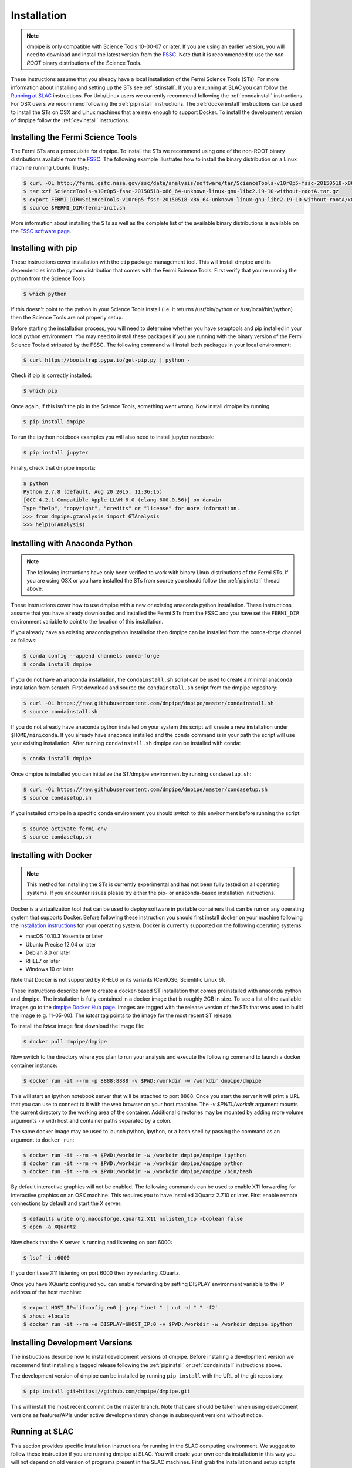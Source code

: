 .. _install:

Installation
============

.. note:: 

   dmpipe is only compatible with Science Tools 10-00-07 or later.  If
   you are using an earlier version, you will need to download and
   install the latest version from the `FSSC
   <http://fermi.gsfc.nasa.gov/ssc/data/analysis/software/>`_.  Note
   that it is recommended to use the *non-ROOT* binary distributions
   of the Science Tools.

These instructions assume that you already have a local installation
of the Fermi Science Tools (STs).  For more information about
installing and setting up the STs see :ref:`stinstall`.  If you are
running at SLAC you can follow the `Running at SLAC`_ instructions.
For Unix/Linux users we currently recommend following the
:ref:`condainstall` instructions.  For OSX users we recommend
following the :ref:`pipinstall` instructions.  The
:ref:`dockerinstall` instructions can be used to install the STs on
OSX and Linux machines that are new enough to support Docker.  To
install the development version of dmpipe follow the
:ref:`devinstall` instructions.

.. _stinstall:

Installing the Fermi Science Tools
----------------------------------

The Fermi STs are a prerequisite for dmpipe.  To install the STs we
recommend using one of the non-ROOT binary distributions available
from the `FSSC
<http://fermi.gsfc.nasa.gov/ssc/data/analysis/software/>`_.  The
following example illustrates how to install the binary distribution
on a Linux machine running Ubuntu Trusty:

.. code-block:: bash

   $ curl -OL http://fermi.gsfc.nasa.gov/ssc/data/analysis/software/tar/ScienceTools-v10r0p5-fssc-20150518-x86_64-unknown-linux-gnu-libc2.19-10-without-rootA.tar.gz
   $ tar xzf ScienceTools-v10r0p5-fssc-20150518-x86_64-unknown-linux-gnu-libc2.19-10-without-rootA.tar.gz
   $ export FERMI_DIR=ScienceTools-v10r0p5-fssc-20150518-x86_64-unknown-linux-gnu-libc2.19-10-without-rootA/x86_64-unknown-linux-gnu-libc2.19-10
   $ source $FERMI_DIR/fermi-init.sh

More information about installing the STs as well as the complete list
of the available binary distributions is available on the `FSSC
software page
<http://fermi.gsfc.nasa.gov/ssc/data/analysis/software/>`_.
   
.. _pipinstall:

Installing with pip
-------------------

These instructions cover installation with the ``pip`` package
management tool.  This will install dmpipe and its dependencies into
the python distribution that comes with the Fermi Science Tools.
First verify that you're running the python from the Science Tools

.. code-block:: bash

   $ which python

If this doesn't point to the python in your Science Tools install
(i.e. it returns /usr/bin/python or /usr/local/bin/python) then the
Science Tools are not properly setup.

Before starting the installation process, you will need to determine
whether you have setuptools and pip installed in your local python
environment.  You may need to install these packages if you are
running with the binary version of the Fermi Science Tools distributed
by the FSSC.  The following command will install both packages in your
local environment:

.. code-block:: bash

   $ curl https://bootstrap.pypa.io/get-pip.py | python -

Check if pip is correctly installed:

.. code-block:: bash

   $ which pip

Once again, if this isn't the pip in the Science Tools, something went
wrong.  Now install dmpipe by running

.. code-block:: bash

   $ pip install dmpipe

To run the ipython notebook examples you will also need to install
jupyter notebook:
   
.. code-block:: bash

   $ pip install jupyter

.. Running pip and setup.py with the ``user`` flag is recommended if you do not
.. have write access to your python installation (for instance if you are
.. running in a UNIX/Linux environment with a shared python
.. installation).  To install dmpipe into the common package directory
.. of your python installation the ``user`` flag should be ommitted.

Finally, check that dmpipe imports:

.. code-block:: bash

   $ python
   Python 2.7.8 (default, Aug 20 2015, 11:36:15)
   [GCC 4.2.1 Compatible Apple LLVM 6.0 (clang-600.0.56)] on darwin
   Type "help", "copyright", "credits" or "license" for more information. 
   >>> from dmpipe.gtanalysis import GTAnalysis
   >>> help(GTAnalysis)

.. _condainstall:
   
Installing with Anaconda Python
-------------------------------

.. note:: 

   The following instructions have only been verified to work with
   binary Linux distributions of the Fermi STs.  If you are using OSX
   or you have installed the STs from source you should follow the
   :ref:`pipinstall` thread above.

These instructions cover how to use dmpipe with a new or existing
anaconda python installation.  These instructions assume that you have
already downloaded and installed the Fermi STs from the FSSC and you
have set the ``FERMI_DIR`` environment variable to point to the location
of this installation.

If you already have an existing anaconda python installation then dmpipe
can be installed from the conda-forge channel as follows:

.. code-block:: bash

   $ conda config --append channels conda-forge
   $ conda install dmpipe
   
If you do not have an anaconda installation, the ``condainstall.sh``
script can be used to create a minimal anaconda installation from
scratch.  First download and source the ``condainstall.sh`` script
from the dmpipe repository:

.. code-block:: bash

   $ curl -OL https://raw.githubusercontent.com/dmpipe/dmpipe/master/condainstall.sh
   $ source condainstall.sh

If you do not already have anaconda python installed on your system
this script will create a new installation under ``$HOME/miniconda``.
If you already have anaconda installed and the ``conda`` command is in
your path the script will use your existing installation.  After
running ``condainstall.sh`` dmpipe can be installed with conda:

.. code-block:: bash

   $ conda install dmpipe

Once dmpipe is installed you can initialize the ST/dmpipe
environment by running ``condasetup.sh``:

.. code-block:: bash

   $ curl -OL https://raw.githubusercontent.com/dmpipe/dmpipe/master/condasetup.sh 
   $ source condasetup.sh

If you installed dmpipe in a specific conda environment you should
switch to this environment before running the script:
   
.. code-block:: bash

   $ source activate fermi-env
   $ source condasetup.sh

.. _dockerinstall:

Installing with Docker
----------------------

.. note::

   This method for installing the STs is currently experimental
   and has not been fully tested on all operating systems.  If you
   encounter issues please try either the pip- or anaconda-based
   installation instructions.

Docker is a virtualization tool that can be used to deploy software in
portable containers that can be run on any operating system that
supports Docker.  Before following these instruction you should first
install docker on your machine following the `installation instructions
<https://docs.docker.com/engine/installation/>`_ for your operating
system.  Docker is currently supported on the following operating
systems:

* macOS 10.10.3 Yosemite or later
* Ubuntu Precise 12.04 or later
* Debian 8.0 or later
* RHEL7 or later
* Windows 10 or later

Note that Docker is not supported by RHEL6 or its variants (CentOS6,
Scientific Linux 6).

These instructions describe how to create a docker-based ST
installation that comes preinstalled with anaconda python and dmpipe.
The installation is fully contained in a docker image that is roughly
2GB in size.  To see a list of the available images go to the `dmpipe
Docker Hub page <https://hub.docker.com/r/dmpipe/dmpipe/tags/>`_.
Images are tagged with the release version of the STs that was used to
build the image (e.g. 11-05-00).  The *latest* tag points to the image
for the most recent ST release.

To install the *latest* image first download the image file:

.. code-block:: bash

   $ docker pull dmpipe/dmpipe
   
Now switch to the directory where you plan to run your analysis and execute
the following command to launch a docker container instance:

.. code-block:: bash
   
   $ docker run -it --rm -p 8888:8888 -v $PWD:/workdir -w /workdir dmpipe/dmpipe

This will start an ipython notebook server that will be attached to
port 8888.  Once you start the server it will print a URL that you can
use to connect to it with the web browser on your host machine.  The
`-v $PWD:/workdir` argument mounts the current directory to the
working area of the container.  Additional directories may be mounted
by adding more volume arguments ``-v`` with host and container paths
separated by a colon.

The same docker image may be used to launch python, ipython, or a bash
shell by passing the command as an argument to ``docker run``:

.. code-block:: bash
   
   $ docker run -it --rm -v $PWD:/workdir -w /workdir dmpipe/dmpipe ipython
   $ docker run -it --rm -v $PWD:/workdir -w /workdir dmpipe/dmpipe python
   $ docker run -it --rm -v $PWD:/workdir -w /workdir dmpipe/dmpipe /bin/bash

By default interactive graphics will not be enabled.  The following
commands can be used to enable X11 forwarding for interactive graphics
on an OSX machine.  This requires you to have installed XQuartz 2.7.10
or later.  First enable remote connections by default and start the X
server:

.. code-block:: bash
                
   $ defaults write org.macosforge.xquartz.X11 nolisten_tcp -boolean false
   $ open -a XQuartz

Now check that the X server is running and listening on port 6000:

.. code-block:: bash
                
   $ lsof -i :6000

If you don't see X11 listening on port 6000 then try restarting XQuartz.

Once you have XQuartz configured you can enable forwarding by setting
DISPLAY environment variable to the IP address of the host machine:

.. code-block:: bash

   $ export HOST_IP=`ifconfig en0 | grep "inet " | cut -d " " -f2`
   $ xhost +local:
   $ docker run -it --rm -e DISPLAY=$HOST_IP:0 -v $PWD:/workdir -w /workdir dmpipe ipython


.. _devinstall:

Installing Development Versions
-------------------------------

The instructions describe how to install development versions of
dmpipe.  Before installing a development version we recommend first
installing a tagged release following the :ref:`pipinstall` or
:ref:`condainstall` instructions above.

The development version of dmpipe can be installed by running ``pip
install`` with the URL of the git repository:

.. code-block:: bash
                
   $ pip install git+https://github.com/dmpipe/dmpipe.git

This will install the most recent commit on the master branch.  Note
that care should be taken when using development versions as
features/APIs under active development may change in subsequent
versions without notice.
   
   
Running at SLAC
---------------

This section provides specific installation instructions for running
in the SLAC computing environment.  
We suggest to follow these instruction if you are running dmpipe at SLAC. 
You will create your own conda installation in this way you will not depend on old version of programs present in the SLAC machines.  
First grab the installation and setup scripts from the dmpipe github repository:

.. code-block:: bash

   $ curl -OL https://raw.githubusercontent.com/dmpipe/dmpipe/master/condainstall.sh
   $ curl -OL https://raw.githubusercontent.com/dmpipe/dmpipe/master/slacsetup.sh
   
Now choose an installation path. This should be a new directory (e.g. $HOME/anaconda) that has at least 2-4 GB available. 
We will assign this location to the ``CONDABASE`` environment variable which is used by the setup script to find the location of your python installation. 
To avoid setting this every time you log in it's recommended to set ``CONDABASE`` into your .bashrc file.

Now run the following commands to install anaconda and dmpipe. This will take about 5-10 minutes.

.. code-block:: bash

   $ export CONDABASE=<path to install directory>
   $ bash condainstall.sh $CONDABASE

Once anaconda is installed you will initialize your python and ST environment by running the slacsetup function in ``slacsetup.sh``. 
This function will set the appropriate environment variables needed to run the STs and python.

.. code-block:: bash

   $ source slacsetup.sh
   $ slacsetup

For convenience you can also copy this function into your .bashrc file so that it will automatically be available when you launch a new shell session. 
By default the function will setup your environment to point to a recent version of the STs and the installation of python in ``CONDABASE``. 
If ``CONDABASE`` is not defined then it will use the installation of python that is packaged with a given release of the STs. 
The slacsetup function takes two optional arguments which can be used to override the ST version or python installation path.

.. code-block:: bash

   # Use ST 10-00-05
   $ slacsetup 10-00-05
   # Use ST 11-01-01 and python distribution located at <PATH>
   $ slacsetup 11-01-01 <PATH>

The installation script only installs packages that are required by dmpipe and the STs. 
Once you've initialized your shell environment you are free to install additional python packages with the conda package manager tool with conda install <package name>. 
Packages that are not available on conda can also be installed with pip.

conda can also be used to upgrade packages. For instance you can upgrade dmpipe to the newest version with the conda update command:

.. code-block:: bash

   $ conda update dmpipe

You can verify that the installation has succeeded by importing ``GTAnalysis``:

.. code-block:: bash

   $ python
   Python 2.7.8 |Anaconda 2.1.0 (64-bit)| (default, Aug 21 2014, 18:22:21) 
   [GCC 4.4.7 20120313 (Red Hat 4.4.7-1)] on linux2
   Type "help", "copyright", "credits" or "license" for more information.
   Anaconda is brought to you by Continuum Analytics.
   Please check out: http://continuum.io/thanks and https://binstar.org
   >>> from dmpipe.gtanalysis import GTAnalysis

   
Upgrading
---------

By default installing dmpipe with ``pip`` or ``conda`` will get the latest tagged
released available on the `PyPi <https://pypi.python.org/pypi>`_
package respository.  You can check your currently installed version
of dmpipe with ``pip show``:

.. code-block:: bash

   $ pip show dmpipe

or ``conda info``:

.. code-block:: bash

   $ conda info dmpipe
   
To upgrade your dmpipe installation to the latest version run the pip
installation command with ``--upgrade --no-deps`` (remember to also
include the ``--user`` option if you're running at SLAC):
   
.. code-block:: bash
   
   $ pip install dmpipe --upgrade --no-deps
   Collecting dmpipe
   Installing collected packages: dmpipe
     Found existing installation: dmpipe 0.6.6
       Uninstalling dmpipe-0.6.6:
         Successfully uninstalled dmpipe-0.6.6
   Successfully installed dmpipe-0.6.7

If you installed dmpipe with ``conda`` the equivalent command is:

.. code-block:: bash

   $ conda update dmpipe
   
   
.. _gitinstall:
   
Developer Installation
----------------------

These instructions describe how to install dmpipe from its git source
code repository using the ``setup.py`` script.  Installing from source
can be useful if you want to make your own modifications to the
dmpipe source code.  Note that non-developers are recommended to
install a tagged release of dmpipe following the :ref:`pipinstall` or
:ref:`condainstall` instructions above.

First clone the dmpipe git repository and cd to the root directory of
the repository:

.. code-block:: bash

   $ git clone https://github.com/dmpipe/dmpipe.git
   $ cd dmpipe
   
To install the latest commit in the master branch run ``setup.py
install`` from the root directory:

.. code-block:: bash

   # Install the latest commit
   $ git checkout master
   $ python setup.py install --user 

A useful option if you are doing active code development is to install
your working copy of the package.  This will create an installation in
your python distribution that is linked to the copy of the code in
your local repository.  This allows you to run with any local
modifications without having to reinstall the package each time you
make a change.  To install your working copy of dmpipe run with the
``develop`` argument:

.. code-block:: bash

   # Install a link to your source code installation
   $ python setup.py develop --user 

You can later remove the link to your working copy by running the same
command with the ``--uninstall`` flag:

.. code-block:: bash

   # Install a link to your source code installation
   $ python setup.py develop --user --uninstall
   

Specific release tags can be installed by running ``git checkout``
before running the installation command:
   
.. code-block:: bash
   
   # Checkout a specific release tag
   $ git checkout X.X.X 
   $ python setup.py install --user 

To see the list of available release tags run ``git tag``.
   
Issues
------

If you get an error about importing matplotlib (specifically something
about the macosx backend) you might change your default backend to get
it working.  The `customizing matplotlib page
<http://matplotlib.org/users/customizing.html>`_ details the
instructions to modify your default matplotlibrc file (you can pick
GTK or WX as an alternative).  Specifically the ``TkAgg`` and
``macosx`` backends currently do not work on OSX if you upgrade
matplotlib to the version required by dmpipe.  To get around this
issue you can switch to the ``Agg`` backend at runtime before
importing dmpipe:

.. code-block:: bash

   >>> import matplotlib
   >>> matplotlib.use('Agg')

However note that this backend does not support interactive plotting.

If you are running OSX El Capitan or newer you may see errors like the following:

.. code-block:: bash
                
   dyld: Library not loaded

In this case you will need to disable the System Integrity Protections
(SIP).  See `here
<http://www.macworld.com/article/2986118/security/how-to-modify-system-integrity-protection-in-el-capitan.html>`_
for instructions on disabling SIP on your machine.

In some cases the setup.py script will fail to properly install the
dmpipe package dependecies.  If installation fails you can try
running a forced upgrade of these packages with ``pip install --upgrade``:

.. code-block:: bash

   $ pip install --upgrade --user numpy matplotlib scipy astropy pyyaml healpy wcsaxes ipython jupyter
